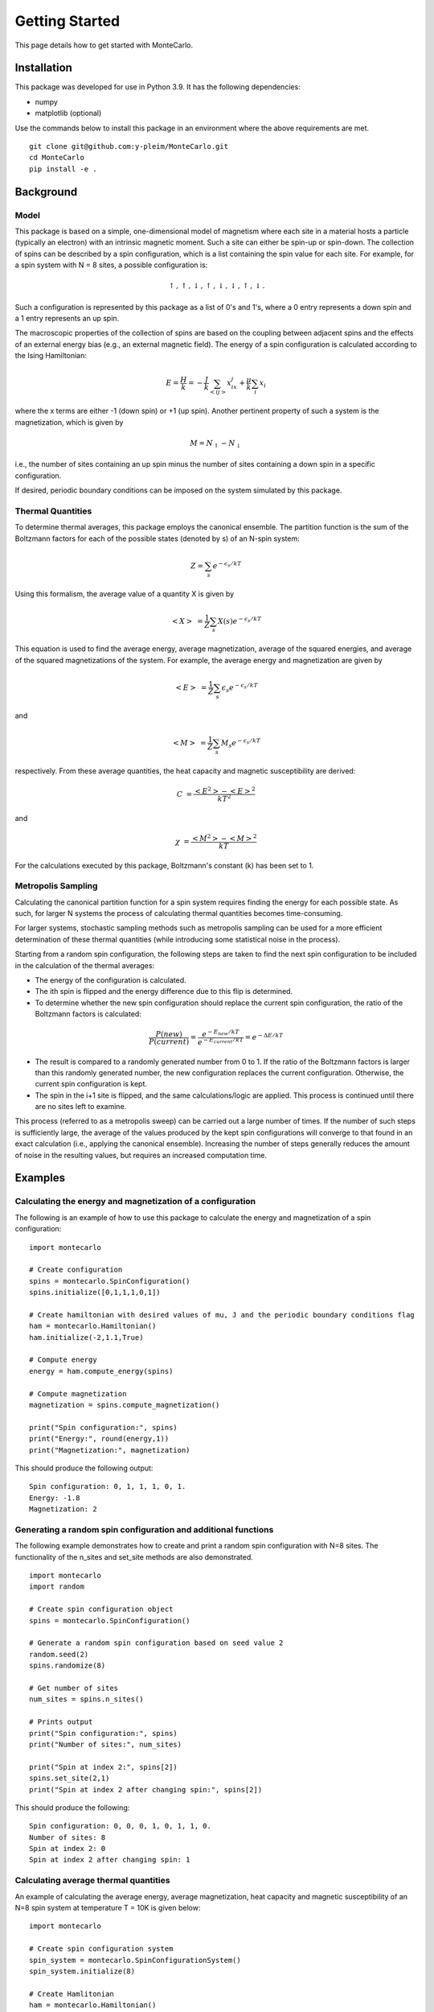 Getting Started
===============

This page details how to get started with MonteCarlo.

Installation
------------
This package was developed for use in Python 3.9. It has the following dependencies:

* numpy
* matplotlib (optional)

Use the commands below to install this package in an environment where the above requirements
are met.

::

 git clone git@github.com:y-pleim/MonteCarlo.git
 cd MonteCarlo
 pip install -e .

Background
----------
Model
'''''
This package is based on a simple, one-dimensional model of magnetism where each site in a material hosts a particle
(typically an electron) with an intrinsic magnetic moment. Such a site can either be spin-up or spin-down. The collection of
spins can be described by a spin configuration, which is a list containing the spin value for each site. For example,
for a spin system with N = 8 sites, a possible configuration is:

.. math:: \uparrow , \uparrow , \downarrow , \uparrow , \downarrow , \downarrow , \uparrow , \downarrow .

Such a configuration is represented by this package as a list of 0's and 1's, where a 0 entry represents a down spin
and a 1 entry represents an up spin.

The macroscopic properties of the collection of spins are based on the coupling between adjacent spins and the effects
of an external energy bias (e.g., an external magnetic field). The energy of a spin configuration is calculated according
to the Ising Hamiltonian:

.. math:: E = \frac{H}{k} = -\frac{J}{k}\sum_{<ij>} x_ix_j + \frac{\mu}{k}\sum_{i} x_i

where the x terms are either -1 (down spin) or +1 (up spin). Another pertinent property of such a system is the magnetization,
which is given by

.. math:: M = N_\uparrow - N_\downarrow

i.e., the number of sites containing an up spin minus the number of sites containing a down spin in a specific
configuration. 

If desired, periodic boundary conditions can be imposed on the system simulated by this package.

Thermal Quantities
''''''''''''''''''
To determine thermal averages, this package employs the canonical ensemble. The partition function is the sum of the
Boltzmann factors for each of the possible states (denoted by s) of an N-spin system:

.. math:: Z = \sum_{s}e^{-\epsilon _s/kT}

Using this formalism, the average value of a quantity X is given by

.. math:: <X>~ = \frac{1}{Z}\sum_{s}X(s) e^{-\epsilon _s/kT}

This equation is used to find the average energy, average magnetization, average of the squared energies, and average
of the squared magnetizations of the system. For example, the average energy and magnetization are given by

.. math:: <E>~ = \frac{1}{Z}\sum_{s}\epsilon _s e^{-\epsilon _s/kT}

and

.. math:: <M>~ = \frac{1}{Z}\sum_{s}M_s e^{-\epsilon _s/kT}

respectively. From these average quantities, the heat capacity and magnetic susceptibility are derived:

.. math:: C~ = \frac{<E^2> - <E>^2}{kT^2}

and

.. math:: \chi~ = \frac{<M^2> - <M>^2}{kT}

For the calculations executed by this package, Boltzmann's constant (k) has been set to 1.

Metropolis Sampling
'''''''''''''''''''
Calculating the canonical partition function for a spin system requires finding the energy for each
possible state. As such, for larger N systems the process of calculating thermal quantities becomes
time-consuming.

For larger systems, stochastic sampling methods such as metropolis sampling can be used for a more
efficient determination of these thermal quantities (while introducing some statistical noise in the process).

Starting from a random spin configuration, the following steps are taken to find the next spin configuration
to be included in the calculation of the thermal averages:

* The energy of the configuration is calculated.
* The ith spin is flipped and the energy difference due to this flip is determined.
* To determine whether the new spin configuration should replace the current spin configuration, the ratio of the Boltzmann factors is calculated:

.. math:: \frac{P(new)}{P(current)} = \frac{e^{-E_{new}/kT}}{e^{-E_{current}/kT}} = e^{-\Delta E/kT}

* The result is compared to a randomly generated number from 0 to 1. If the ratio of the Boltzmann factors is larger than this randomly generated number, the new configuration replaces the current configuration. Otherwise, the current spin configuration is kept. 
* The spin in the i+1 site is flipped, and the same calculations/logic are applied. This process is continued until there are no sites left to examine.



This process (referred to as a metropolis sweep) can be carried out a large number of times. If the number of such steps is sufficiently large, the average
of the values produced by the kept spin configurations will converge to that found in an exact calculation (i.e., applying the canonical ensemble). Increasing
the number of steps generally reduces the amount of noise in the resulting values, but requires an increased computation time.

Examples
--------
Calculating the energy and magnetization of a configuration
'''''''''''''''''''''''''''''''''''''''''''''''''''''''''''
The following is an example of how to use this package to calculate the energy and magnetization of a spin configuration:
::

 import montecarlo

 # Create configuration
 spins = montecarlo.SpinConfiguration()
 spins.initialize([0,1,1,1,0,1])

 # Create hamiltonian with desired values of mu, J and the periodic boundary conditions flag
 ham = montecarlo.Hamiltonian()
 ham.initialize(-2,1.1,True)
 
 # Compute energy
 energy = ham.compute_energy(spins)

 # Compute magnetization
 magnetization = spins.compute_magnetization()

 print("Spin configuration:", spins)
 print("Energy:", round(energy,1))
 print("Magnetization:", magnetization)

This should produce the following output:
::

 Spin configuration: 0, 1, 1, 1, 0, 1.
 Energy: -1.8
 Magnetization: 2

Generating a random spin configuration and additional functions
'''''''''''''''''''''''''''''''''''''''''''''''''''''''''''''''
The following example demonstrates how to create and print a random spin configuration with N=8 sites. The functionality
of the n_sites and set_site methods are also demonstrated.
::
 
 import montecarlo
 import random
 
 # Create spin configuration object
 spins = montecarlo.SpinConfiguration()

 # Generate a random spin configuration based on seed value 2
 random.seed(2)
 spins.randomize(8)
 
 # Get number of sites
 num_sites = spins.n_sites()
 
 # Prints output
 print("Spin configuration:", spins)
 print("Number of sites:", num_sites)

 print("Spin at index 2:", spins[2])
 spins.set_site(2,1)
 print("Spin at index 2 after changing spin:", spins[2])
 
This should produce the following:
::
 
 Spin configuration: 0, 0, 0, 1, 0, 1, 1, 0.
 Number of sites: 8
 Spin at index 2: 0
 Spin at index 2 after changing spin: 1


Calculating average thermal quantities
''''''''''''''''''''''''''''''''''''''
An example of calculating the average energy, average magnetization, heat capacity and magnetic susceptibility
of an N=8 spin system at temperature T = 10K is given below:
::

 import montecarlo

 # Create spin configuration system
 spin_system = montecarlo.SpinConfigurationSystem()
 spin_system.initialize(8)

 # Create Hamlitonian
 ham = montecarlo.Hamiltonian()
 ham.initialize(-2,1.1,True)

 # Calculate thermal quantities
 temperature = 10
 avg_energy = ham.compute_average_energy(temperature, spin_system)
 avg_magnetization = ham.compute_average_mag(temperature, spin_system)
 heat_capacity = ham.compute_heat_capacity(temperature, spin_system)
 mag_susceptibility = ham.compute_mag_susceptibility(temperature, spin_system)

 # Prints output
 print("Average Energy:", round(avg_energy,1))
 print("Average Magnetization:", round(avg_magnetization,1))
 print("Heat Capacity:", round(heat_capacity,1))
 print("Magnetic Susceptibility:", round(mag_susceptibility,1))

This should produce the following output:
::
 
 Average Energy: -3.7
 Average Magnetization: -0.6
 Heat Capacity: 0.3
 Magnetic Susceptibility: 0.5

Generating a plot of average thermal quantities
'''''''''''''''''''''''''''''''''''''''''''''''
This example shows how to generate a plot of the average thermal quantities over a specified
temperature range.
::
 
 import montecarlo
 import matplotlib.pyplot as plt

 # Create spin configuration system with N = 8 spins
 spin_system = montecarlo.SpinConfigurationSystem()
 spin_system.initialize(8)

 # Create Hamiltonian
 ham = montecarlo.Hamiltonian()
 ham.initialize(-1,1.01,True)

 # Generate lists to be graphed
 temperatures, energies, magnetizations, heat_caps, mag_suscept = ham.generate_thermal_quantities(spin_system,0.1,10,0.1)

 # Creates plot
 plt.plot(
  temperatures, energies, 'r-',
  temperatures, magnetizations, 'b-',
  temperatures, heat_caps, 'g-',
  temperatures, mag_suscept, 'y-'
 )
 plt.legend(["Average Energy", "Average Magnetization", "Heat Capacity", "Mag Susceptibility"],loc='best')
 plt.xlabel("Temperature (K)")
 plt.title("Thermal Quantities vs. Temperature")

This should produce the following plot:

.. image:: ./plot.png
 :width: 400

Demonstration of the metropolis sweep for an N=30 spin system
'''''''''''''''''''''''''''''''''''''''''''''''''''''''''''''
This example demonstrates the metropolis_sweep function for an N=30 spin system at T=10K. The mu term in the Hamiltonian
is large; the effect of this term is reflected in the configuration produced by the sweep (all spins aligned in one direction).
::

 import montecarlo
 import random

 # Create spin configuration
 spins = montecarlo.SpinConfiguration()

 # Create Hamiltonian with large negative mu value (strong external field)
 ham = montecarlo.Hamiltonian()
 ham.initialize(-1,-10,True)

 # Creates 30 site spin configuration from seed value 2.
 random.seed(2)
 spins.randomize(30)
 print("Spin configuration before sweep:", spins)

 # Performs sweep
 spins = ham.metropolis_sweep(spins,10)
 print("Spin configuration after sweep:", spins)

This should produce the following output:
::
 
 Spin configuration before sweep: 0, 0, 0, 1, 0, 1, 1, 0, 0, 0, 1, 1, 1, 1, 1, 0, 0, 1, 1, 1, 1, 1, 0, 0, 0, 0, 0, 0, 1, 0.
 Spin configuration after sweep: 1, 1, 1, 1, 1, 1, 1, 1, 1, 1, 1, 1, 1, 1, 1, 1, 1, 1, 1, 1, 1, 1, 1, 1, 1, 1, 1, 1, 1, 1.

Calculating thermal quantities for an N=30 spin system using metropolis sampling
''''''''''''''''''''''''''''''''''''''''''''''''''''''''''''''''''''''''''''''''
This example shows how to calculate the thermal average quantities of an N=30 spin system at a
specific temperature (T = 10K, in this case).
::
 
 import montecarlo
 import random

 # Create Hamiltonian
 ham = montecarlo.Hamiltonian()
 ham.initialize(-2,1.1,True)

 # Run metropolis sampling with 1000 montecarlo steps, 100 burned steps
 random.seed(2)
 energy, magnetization, heat_capacity, mag_susceptibility = montecarlo.montecarlo_metropolis(30,ham,10,1000,100)

 # Prints output
 print("Average Energy:", round(energy,1))
 print("Average Magnetization:", round(magnetization,1))
 print("Heat Capacity:", round(heat_capacity,1))
 print("Magnetic Susceptibility:", round(mag_susceptibility,1))

This should produce the following output:
::

 Average Energy: -13.8
 Average Magnetization: -2.2
 Heat Capacity: 1.2
 Magnetic Susceptibility: 1.8

Generating a plot of average thermal quantities using metropolis sampling
'''''''''''''''''''''''''''''''''''''''''''''''''''''''''''''''''''''''''
This example shows how to generate a plot of thermal quantities for an N=30 system using metropolis sampling.
::
 
 import montecarlo
 import matplotlib.pyplot as plt

 # Create Hamiltonian
 ham = montecarlo.Hamiltonian()
 ham.initialize(-2,1.1,True)

 # Generate lists of thermal quantities. Each entry is calculated using 1000 montecarlo steps and 100 burned steps
 temps, energies, magnetizations, heat_caps, mag_susceptibilities = montecarlo.generate_montecarlo_thermal_quantities(30,ham,1,10,0.1,1000,100)

 # Creates plot
 plt.plot(
  temps, energies, '-r',
  temps, magnetizations, '-b',
  temps, heat_caps, '-g',
  temps, mag_susceptibilities, '-y'
 )
 plt.legend(["Average Energy", "Average Magnetization", "Heat Capacity", "Mag Susceptibility"], loc='best')
 plt.xlabel("Temperature (K)")
 plt.title("Thermal Quantities vs. Temperature")
 
This code should produce something similar to the following plot (there will presumably be variations due to the probabilistic nature of metropolis sampling):

.. image:: ./montecarlo_1000_100.png
 :width: 400

Demonstration of the effect of changing the number of montecarlo steps/burned steps
'''''''''''''''''''''''''''''''''''''''''''''''''''''''''''''''''''''''''''''''''''
The following two code blocks show the effect of changing the number of montecarlo steps and burned steps used when generating the plots of the thermal
quantities of an N=30 spin system.

For 100 montecarlo steps and 10 burned steps:
::

 import montecarlo
 import matplotlib.pyplot as plt

 # Create Hamiltonian
 ham = montecarlo.Hamiltonian()
 ham.initialize(-2,1.1,True)

 # Generate lists of thermal quantities. Each entry is calculated using 100 montecarlo steps and 10 burned steps
 temps, energies, magnetizations, heat_caps, mag_susceptibilities = montecarlo.generate_montecarlo_thermal_quantities(30,ham,1,10,0.1,100,10)

 # Creates plot
 plt.plot(
  temps, energies, '-r',
  temps, magnetizations, '-b',
  temps, heat_caps, '-g',
  temps, mag_susceptibilities, '-y'
 )
 plt.legend(["Average Energy, "Average Magnetization", "Heat Capacity", "Mag Suceptibility"], loc='best')
 plt.xlabel("Temperature (K)")
 plt.title("Thermal Quantities vs. Temperature")

This produces a plot similar to that below:

.. image:: ./montecarlo_100_10.png
 :width: 400

For 10000 montecarlo steps and 1000 burned steps:
::

 import montecarlo
 import matplotlib.pyplot as plt

 # Create Hamiltonian
 ham = montecarlo.Hamiltonian()
 ham.initialize(-2,1.1,True)

 # Generate lists of thermal quantities. Each entry is calculated using 10000 montecarlo steps and 1000 burned steps
 temps, energies, magnetizations, heat_caps, mag_susceptbilities = montecarlo.generate_montecarlo_thermal_quantities(30,ham,1,10,0.1,10000,1000)

 # Creates plot
 plt.plot(
  temps, energies, '-r',
  temps, magnetizations, '-b',
  temps, heat_caps, '-g',
  temps, mag_susceptibilities, '-y'
 )
 plt.legend(["Average Energy", "Average Magnetization", "Heat Capacity", "Mag Susceptibility"], loc='best')
 plt.xlabel("Temperature (K)")
 plt.title("Thermal Quantities vs. Temperature")

This produces a plot similar to that shown below:

.. image:: ./montecarlo_10000_1000.png
 :width: 400

Based on initial testing, the times required to create these plots for N=30 are given below:

* Montecarlo steps: 100, burned steps: 10 - approximately 9 seconds.
* Montecarlo steps: 1000, burned steps: 100 - approximately 1 minute and 34 seconds.
* Montecarlo steps: 10000, burned steps: 1000 - approximately 16 minutes and 28 seconds.
